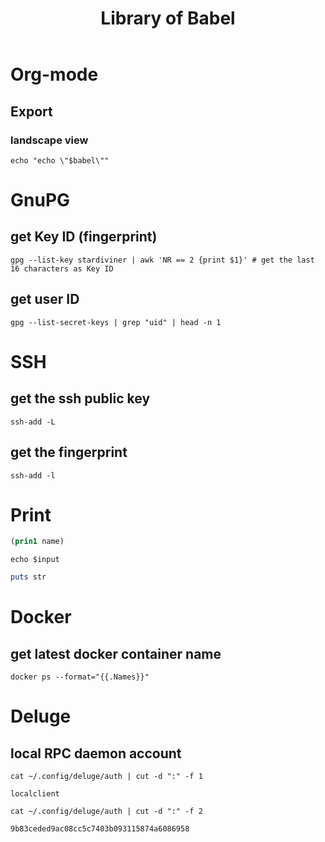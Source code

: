 #+TITLE: Library of Babel

* Org-mode

** Export

*** landscape view
:PROPERTIES:
:header-args: :eval no
:END:

#+NAME: load-latex-package-pdflscape-original-data
#+begin_src shell :results silent :wrap landscape :var babel=""
echo "echo \"$babel\""
#+end_src

#+NAME: load-latex-package-pdflscape
#+begin_src shell :results raw output :exports none :var data="" :noweb yes
echo "#+LATEX_HEADER: \sepackage{pdflscape}"
<<load-latex-package-pdflscape-original-data(babel="hello")>>
#+end_src

#+RESULTS: load-latex-package-pdflscape

#+NAME: org-mode-export-landscape-view
#+begin_src shell :exports results :results raw :post load-latex-package-pdflscape(data=*this*)

#+end_src

#+RESULTS: org-mode-export-landscape-view
#+LATEX_HEADER: \sepackage{pdflscape}


* GnuPG

** get Key ID (fingerprint)

#+NAME: gpg-get-my-key-id
#+begin_src shell
gpg --list-key stardiviner | awk 'NR == 2 {print $1}' # get the last 16 characters as Key ID
#+end_src

** get user ID

#+NAME: gpg-get-my-user-id
#+begin_src shell
gpg --list-secret-keys | grep "uid" | head -n 1
#+end_src


* SSH

** get the ssh public key

#+NAME: ssh-get-public-key
#+begin_src shell
ssh-add -L
#+end_src

** get the fingerprint

#+NAME: ssh-get-fingerprint
#+begin_src shell
ssh-add -l
#+end_src


* Print

#+name: elisp-print
#+begin_src emacs-lisp :var name=""
(prin1 name)
#+end_src

#+NAME: sh-echo
#+begin_src shell :var input="stardiviner"
echo $input
#+end_src

#+NAME: ruby-print
#+begin_src ruby :var str="stardiviner"
puts str
#+end_src


* Docker

** get latest docker container name

#+NAME: docker-name-latest
#+begin_src shell
docker ps --format="{{.Names}}"
#+end_src


* Deluge

** local RPC daemon account

#+NAME: deluge-daemon-username
#+begin_src shell
cat ~/.config/deluge/auth | cut -d ":" -f 1
#+end_src

#+RESULTS: deluge-daemon-username
: localclient

#+NAME: deluge-daemon-password
#+begin_src shell
cat ~/.config/deluge/auth | cut -d ":" -f 2
#+end_src

#+RESULTS: deluge-daemon-password
: 9b83ceded9ac08cc5c7403b093115874a6086958

